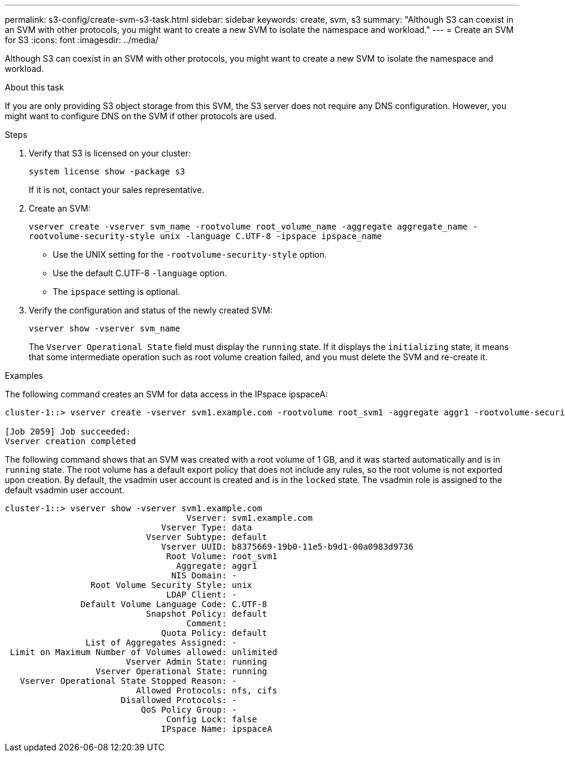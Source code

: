 ---
permalink: s3-config/create-svm-s3-task.html
sidebar: sidebar
keywords: create, svm, s3
summary: "Although S3 can coexist in an SVM with other protocols, you might want to create a new SVM to isolate the namespace and workload."
---
= Create an SVM for S3
:icons: font
:imagesdir: ../media/

[.lead]
Although S3 can coexist in an SVM with other protocols, you might want to create a new SVM to isolate the namespace and workload.

.About this task

If you are only providing S3 object storage from this SVM, the S3 server does not require any DNS configuration. However, you might want to configure DNS on the SVM if other protocols are used.

.Steps

. Verify that S3 is licensed on your cluster:
+
`system license show -package s3`
+
If it is not, contact your sales representative.

. Create an SVM:
+
`vserver create -vserver svm_name -rootvolume root_volume_name -aggregate aggregate_name -rootvolume-security-style unix -language C.UTF-8 -ipspace ipspace_name`

** Use the UNIX setting for the `-rootvolume-security-style` option.
** Use the default C.UTF-8 `-language` option.
** The `ipspace` setting is optional.
. Verify the configuration and status of the newly created SVM:
+
`vserver show -vserver svm_name`
+
The `Vserver Operational State` field must display the `running` state. If it displays the `initializing` state, it means that some intermediate operation such as root volume creation failed, and you must delete the SVM and re-create it.

.Examples

The following command creates an SVM for data access in the IPspace ipspaceA:

----
cluster-1::> vserver create -vserver svm1.example.com -rootvolume root_svm1 -aggregate aggr1 -rootvolume-security-style unix -language C.UTF-8 -ipspace ipspaceA

[Job 2059] Job succeeded:
Vserver creation completed
----

The following command shows that an SVM was created with a root volume of 1 GB, and it was started automatically and is in `running` state. The root volume has a default export policy that does not include any rules, so the root volume is not exported upon creation. By default, the vsadmin user account is created and is in the `locked` state. The vsadmin role is assigned to the default vsadmin user account.

----
cluster-1::> vserver show -vserver svm1.example.com
                                    Vserver: svm1.example.com
                               Vserver Type: data
                            Vserver Subtype: default
                               Vserver UUID: b8375669-19b0-11e5-b9d1-00a0983d9736
                                Root Volume: root_svm1
                                  Aggregate: aggr1
                                 NIS Domain: -
                 Root Volume Security Style: unix
                                LDAP Client: -
               Default Volume Language Code: C.UTF-8
                            Snapshot Policy: default
                                    Comment:
                               Quota Policy: default
                List of Aggregates Assigned: -
 Limit on Maximum Number of Volumes allowed: unlimited
                        Vserver Admin State: running
                  Vserver Operational State: running
   Vserver Operational State Stopped Reason: -
                          Allowed Protocols: nfs, cifs
                       Disallowed Protocols: -
                           QoS Policy Group: -
                                Config Lock: false
                               IPspace Name: ipspaceA
----
